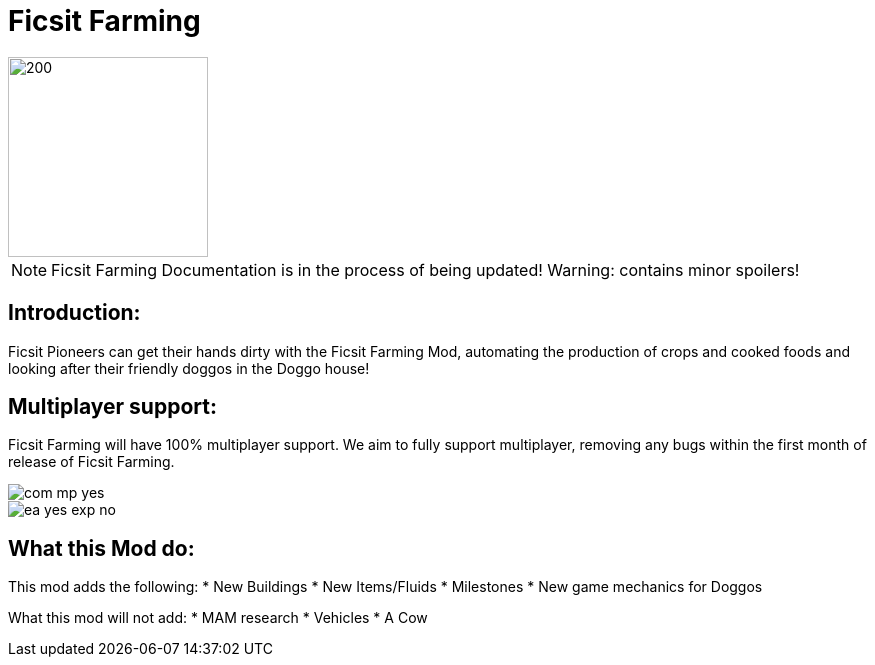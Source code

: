 = Ficsit Farming

image::https://raw.githubusercontent.com/mrhid6/SF_Mod_FarmingMod/master/Images/Ficsit%20Farming%20logo.png[200,200]

[NOTE]
====
Ficsit Farming Documentation is in the process of being updated!
Warning: contains minor spoilers!
====

== Introduction:
Ficsit Pioneers can get their hands dirty with the Ficsit Farming Mod, automating the production of crops and cooked foods and looking after their friendly doggos in the Doggo house!

== Multiplayer support:

Ficsit Farming will have 100% multiplayer support. We aim to fully support multiplayer, removing any bugs within the first month of release of Ficsit Farming.

image::https://raw.githubusercontent.com/deantendo/community/master/com_mp_yes.png[]
image::https://raw.githubusercontent.com/deantendo/community/master/ea_yes_exp_no.png[]


== What this Mod do:

This mod adds the following:
* New Buildings
* New Items/Fluids
* Milestones
* New game mechanics for Doggos

What this mod will not add:
* MAM research
* Vehicles
* A Cow
